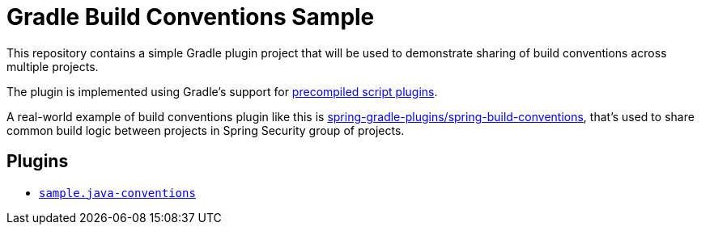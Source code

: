 = Gradle Build Conventions Sample

This repository contains a simple Gradle plugin project that will be used to demonstrate sharing of build conventions across multiple projects.

The plugin is implemented using Gradle's support for https://docs.gradle.org/current/userguide/custom_plugins.html#sec:precompiled_plugins[precompiled script plugins].

A real-world example of build conventions plugin like this is https://github.com/spring-gradle-plugins/spring-build-conventions[spring-gradle-plugins/spring-build-conventions], that's used to share common build logic between projects in Spring Security group of projects.

== Plugins

* link:src/main/groovy/sample.java-conventions.gradle[`sample.java-conventions`]

